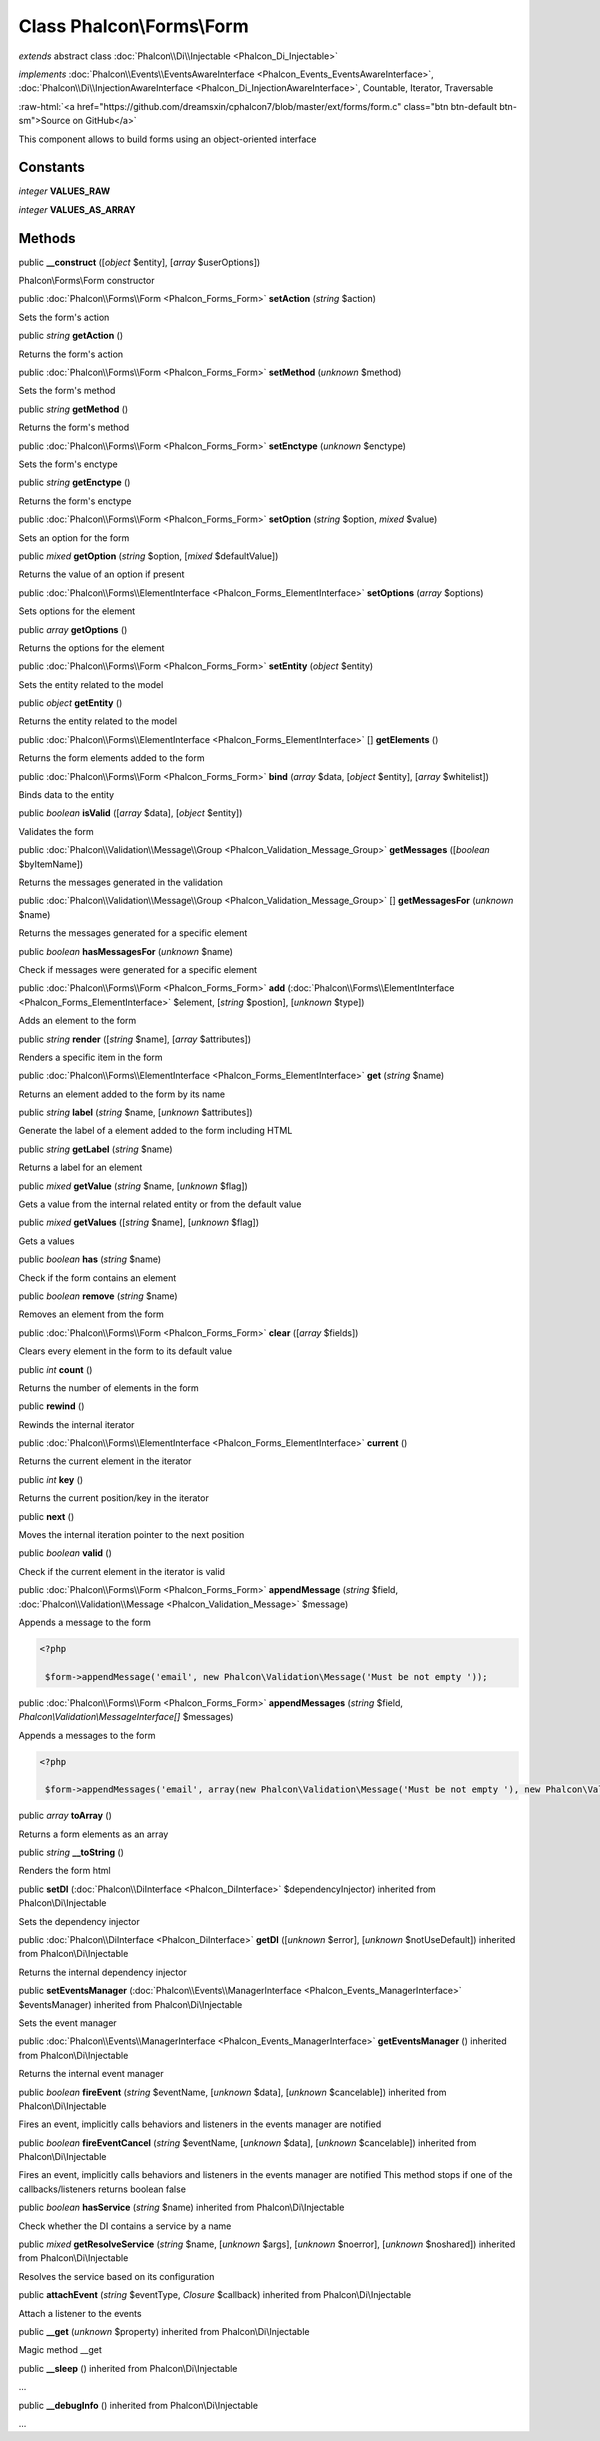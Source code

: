 Class **Phalcon\\Forms\\Form**
==============================

*extends* abstract class :doc:`Phalcon\\Di\\Injectable <Phalcon_Di_Injectable>`

*implements* :doc:`Phalcon\\Events\\EventsAwareInterface <Phalcon_Events_EventsAwareInterface>`, :doc:`Phalcon\\Di\\InjectionAwareInterface <Phalcon_Di_InjectionAwareInterface>`, Countable, Iterator, Traversable

.. role:: raw-html(raw)
   :format: html

:raw-html:`<a href="https://github.com/dreamsxin/cphalcon7/blob/master/ext/forms/form.c" class="btn btn-default btn-sm">Source on GitHub</a>`

This component allows to build forms using an object-oriented interface


Constants
---------

*integer* **VALUES_RAW**

*integer* **VALUES_AS_ARRAY**

Methods
-------

public  **__construct** ([*object* $entity], [*array* $userOptions])

Phalcon\\Forms\\Form constructor



public :doc:`Phalcon\\Forms\\Form <Phalcon_Forms_Form>`  **setAction** (*string* $action)

Sets the form's action



public *string*  **getAction** ()

Returns the form's action



public :doc:`Phalcon\\Forms\\Form <Phalcon_Forms_Form>`  **setMethod** (*unknown* $method)

Sets the form's method



public *string*  **getMethod** ()

Returns the form's method



public :doc:`Phalcon\\Forms\\Form <Phalcon_Forms_Form>`  **setEnctype** (*unknown* $enctype)

Sets the form's enctype



public *string*  **getEnctype** ()

Returns the form's enctype



public :doc:`Phalcon\\Forms\\Form <Phalcon_Forms_Form>`  **setOption** (*string* $option, *mixed* $value)

Sets an option for the form



public *mixed*  **getOption** (*string* $option, [*mixed* $defaultValue])

Returns the value of an option if present



public :doc:`Phalcon\\Forms\\ElementInterface <Phalcon_Forms_ElementInterface>`  **setOptions** (*array* $options)

Sets options for the element



public *array*  **getOptions** ()

Returns the options for the element



public :doc:`Phalcon\\Forms\\Form <Phalcon_Forms_Form>`  **setEntity** (*object* $entity)

Sets the entity related to the model



public *object*  **getEntity** ()

Returns the entity related to the model



public :doc:`Phalcon\\Forms\\ElementInterface <Phalcon_Forms_ElementInterface>` [] **getElements** ()

Returns the form elements added to the form



public :doc:`Phalcon\\Forms\\Form <Phalcon_Forms_Form>`  **bind** (*array* $data, [*object* $entity], [*array* $whitelist])

Binds data to the entity



public *boolean*  **isValid** ([*array* $data], [*object* $entity])

Validates the form



public :doc:`Phalcon\\Validation\\Message\\Group <Phalcon_Validation_Message_Group>`  **getMessages** ([*boolean* $byItemName])

Returns the messages generated in the validation



public :doc:`Phalcon\\Validation\\Message\\Group <Phalcon_Validation_Message_Group>` [] **getMessagesFor** (*unknown* $name)

Returns the messages generated for a specific element



public *boolean*  **hasMessagesFor** (*unknown* $name)

Check if messages were generated for a specific element



public :doc:`Phalcon\\Forms\\Form <Phalcon_Forms_Form>`  **add** (:doc:`Phalcon\\Forms\\ElementInterface <Phalcon_Forms_ElementInterface>` $element, [*string* $postion], [*unknown* $type])

Adds an element to the form



public *string*  **render** ([*string* $name], [*array* $attributes])

Renders a specific item in the form



public :doc:`Phalcon\\Forms\\ElementInterface <Phalcon_Forms_ElementInterface>`  **get** (*string* $name)

Returns an element added to the form by its name



public *string*  **label** (*string* $name, [*unknown* $attributes])

Generate the label of a element added to the form including HTML



public *string*  **getLabel** (*string* $name)

Returns a label for an element



public *mixed*  **getValue** (*string* $name, [*unknown* $flag])

Gets a value from the internal related entity or from the default value



public *mixed*  **getValues** ([*string* $name], [*unknown* $flag])

Gets a values



public *boolean*  **has** (*string* $name)

Check if the form contains an element



public *boolean*  **remove** (*string* $name)

Removes an element from the form



public :doc:`Phalcon\\Forms\\Form <Phalcon_Forms_Form>`  **clear** ([*array* $fields])

Clears every element in the form to its default value



public *int*  **count** ()

Returns the number of elements in the form



public  **rewind** ()

Rewinds the internal iterator



public :doc:`Phalcon\\Forms\\ElementInterface <Phalcon_Forms_ElementInterface>`  **current** ()

Returns the current element in the iterator



public *int*  **key** ()

Returns the current position/key in the iterator



public  **next** ()

Moves the internal iteration pointer to the next position



public *boolean*  **valid** ()

Check if the current element in the iterator is valid



public :doc:`Phalcon\\Forms\\Form <Phalcon_Forms_Form>`  **appendMessage** (*string* $field, :doc:`Phalcon\\Validation\\Message <Phalcon_Validation_Message>` $message)

Appends a message to the form 

.. code-block:: php

    <?php

     $form->appendMessage('email', new Phalcon\Validation\Message('Must be not empty '));




public :doc:`Phalcon\\Forms\\Form <Phalcon_Forms_Form>`  **appendMessages** (*string* $field, *Phalcon\\Validation\\MessageInterface[]* $messages)

Appends a messages to the form 

.. code-block:: php

    <?php

     $form->appendMessages('email', array(new Phalcon\Validation\Message('Must be not empty '), new Phalcon\Validation\Message('Must be an email address')));




public *array*  **toArray** ()

Returns a form elements as an array



public *string*  **__toString** ()

Renders the form html



public  **setDI** (:doc:`Phalcon\\DiInterface <Phalcon_DiInterface>` $dependencyInjector) inherited from Phalcon\\Di\\Injectable

Sets the dependency injector



public :doc:`Phalcon\\DiInterface <Phalcon_DiInterface>`  **getDI** ([*unknown* $error], [*unknown* $notUseDefault]) inherited from Phalcon\\Di\\Injectable

Returns the internal dependency injector



public  **setEventsManager** (:doc:`Phalcon\\Events\\ManagerInterface <Phalcon_Events_ManagerInterface>` $eventsManager) inherited from Phalcon\\Di\\Injectable

Sets the event manager



public :doc:`Phalcon\\Events\\ManagerInterface <Phalcon_Events_ManagerInterface>`  **getEventsManager** () inherited from Phalcon\\Di\\Injectable

Returns the internal event manager



public *boolean*  **fireEvent** (*string* $eventName, [*unknown* $data], [*unknown* $cancelable]) inherited from Phalcon\\Di\\Injectable

Fires an event, implicitly calls behaviors and listeners in the events manager are notified



public *boolean*  **fireEventCancel** (*string* $eventName, [*unknown* $data], [*unknown* $cancelable]) inherited from Phalcon\\Di\\Injectable

Fires an event, implicitly calls behaviors and listeners in the events manager are notified This method stops if one of the callbacks/listeners returns boolean false



public *boolean*  **hasService** (*string* $name) inherited from Phalcon\\Di\\Injectable

Check whether the DI contains a service by a name



public *mixed*  **getResolveService** (*string* $name, [*unknown* $args], [*unknown* $noerror], [*unknown* $noshared]) inherited from Phalcon\\Di\\Injectable

Resolves the service based on its configuration



public  **attachEvent** (*string* $eventType, *Closure* $callback) inherited from Phalcon\\Di\\Injectable

Attach a listener to the events



public  **__get** (*unknown* $property) inherited from Phalcon\\Di\\Injectable

Magic method __get



public  **__sleep** () inherited from Phalcon\\Di\\Injectable

...


public  **__debugInfo** () inherited from Phalcon\\Di\\Injectable

...


